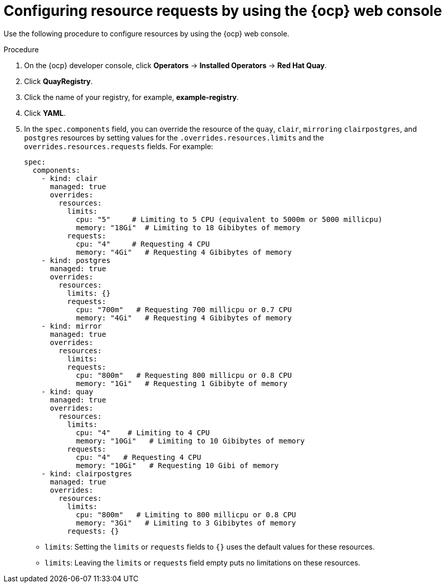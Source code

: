 :_mod-docs-content-type: PROCEDURE
[id="configuring-resources-ocp-ui"]
= Configuring resource requests by using the {ocp} web console

[role="_abstract"]
Use the following procedure to configure resources by using the {ocp} web console.

.Procedure

. On the {ocp} developer console, click *Operators* -> *Installed Operators* -> *Red Hat Quay*. 

. Click *QuayRegistry*. 

. Click the name of your registry, for example, *example-registry*.

. Click *YAML*. 

. In the `spec.components` field, you can override the resource of the `quay`, `clair`, `mirroring` `clairpostgres`, and `postgres` resources  by setting values for the `.overrides.resources.limits` and the `overrides.resources.requests` fields. For example:
+
[source,yaml]
----
spec:
  components:
    - kind: clair
      managed: true
      overrides:
        resources:
          limits:
            cpu: "5"     # Limiting to 5 CPU (equivalent to 5000m or 5000 millicpu)
            memory: "18Gi"  # Limiting to 18 Gibibytes of memory
          requests: 
            cpu: "4"     # Requesting 4 CPU
            memory: "4Gi"   # Requesting 4 Gibibytes of memory
    - kind: postgres
      managed: true
      overrides:
        resources:
          limits: {}
          requests:
            cpu: "700m"   # Requesting 700 millicpu or 0.7 CPU
            memory: "4Gi"   # Requesting 4 Gibibytes of memory
    - kind: mirror
      managed: true
      overrides:
        resources:
          limits:
          requests:
            cpu: "800m"   # Requesting 800 millicpu or 0.8 CPU
            memory: "1Gi"   # Requesting 1 Gibibyte of memory
    - kind: quay
      managed: true
      overrides:
        resources:
          limits:
            cpu: "4"    # Limiting to 4 CPU
            memory: "10Gi"   # Limiting to 10 Gibibytes of memory
          requests:
            cpu: "4"   # Requesting 4 CPU
            memory: "10Gi"   # Requesting 10 Gibi of memory
    - kind: clairpostgres
      managed: true
      overrides:
        resources:
          limits:
            cpu: "800m"   # Limiting to 800 millicpu or 0.8 CPU
            memory: "3Gi"   # Limiting to 3 Gibibytes of memory
          requests: {}
----
* `limits`: Setting the `limits` or `requests` fields to `{}` uses the default values for these resources.
* `limits`: Leaving the `limits` or `requests` field empty puts no limitations on these resources.